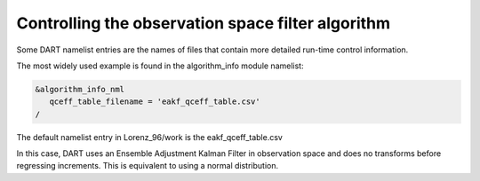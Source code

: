 Controlling the observation space filter algorithm
==================================================

Some DART namelist entries are the names of files that contain more detailed run-time control information. 

The most widely used example is found in the algorithm_info module namelist:

.. code-block:: text

	&algorithm_info_nml
	   qceff_table_filename = 'eakf_qceff_table.csv'
	/

The default namelist entry in Lorenz_96/work is the eakf_qceff_table.csv

In this case, DART uses an Ensemble Adjustment Kalman Filter in observation space and does no 
transforms before regressing increments. This is equivalent to using a normal distribution.